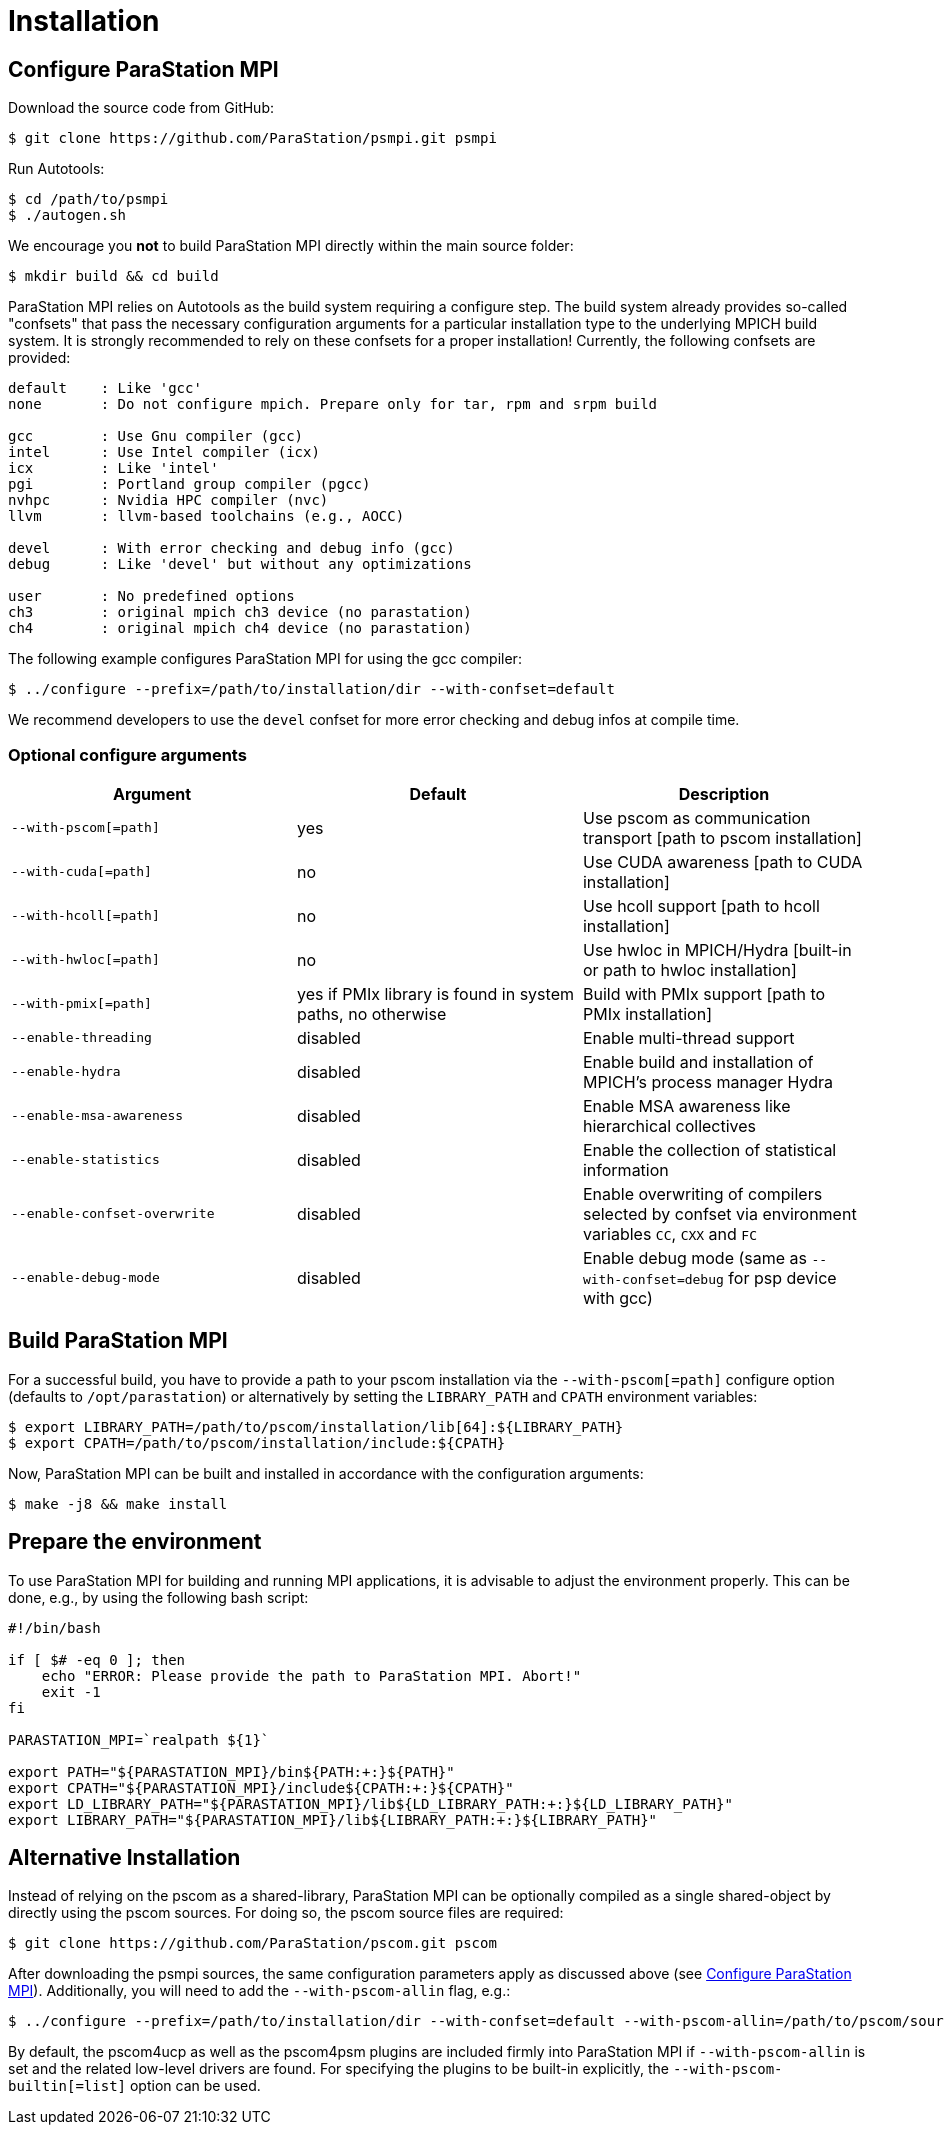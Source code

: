 :configuration-anchor: _configure_parastation_mpi
ifdef::env-gitlab,env-vscode,env-github[:configuration-anchor: user-content-configure-parastation-mpi]

= Installation

== Configure ParaStation MPI

Download the source code from GitHub:

[,console]
----
$ git clone https://github.com/ParaStation/psmpi.git psmpi
----

Run Autotools:

[,console]
----
$ cd /path/to/psmpi
$ ./autogen.sh
----

We encourage you *not* to build ParaStation MPI directly within the main source
folder:

[,console]
----
$ mkdir build && cd build
----

ParaStation MPI relies on Autotools as the build system requiring a configure
step. The build system already provides so-called "confsets" that pass the
necessary configuration arguments for a particular installation type to the
underlying MPICH build system. It is strongly recommended to rely on these
confsets for a proper installation! Currently, the following confsets are
provided:

[,console]
----
default    : Like 'gcc'
none       : Do not configure mpich. Prepare only for tar, rpm and srpm build

gcc        : Use Gnu compiler (gcc)
intel      : Use Intel compiler (icx)
icx        : Like 'intel'
pgi        : Portland group compiler (pgcc)
nvhpc      : Nvidia HPC compiler (nvc)
llvm       : llvm-based toolchains (e.g., AOCC)

devel      : With error checking and debug info (gcc)
debug      : Like 'devel' but without any optimizations

user       : No predefined options
ch3        : original mpich ch3 device (no parastation)
ch4        : original mpich ch4 device (no parastation)
----

The following example configures ParaStation MPI for using the gcc compiler:

[,console]
----
$ ../configure --prefix=/path/to/installation/dir --with-confset=default
----

We recommend developers to use the `devel` confset for more error checking and debug infos at compile time.

=== Optional configure arguments
|===
| Argument | Default  | Description

| `--with-pscom[=path]`
| yes
| Use pscom as communication transport [path to pscom installation]

| `--with-cuda[=path]`
| no
|Use CUDA awareness [path to CUDA installation]

| `--with-hcoll[=path]`
| no
| Use hcoll support [path to hcoll installation]

| `--with-hwloc[=path]`
| no
| Use hwloc in MPICH/Hydra [built-in or path to hwloc installation]

| `--with-pmix[=path]`
| yes if PMIx library is found in system paths, no otherwise
| Build with PMIx support [path to PMIx installation]

| `--enable-threading`
| disabled
| Enable multi-thread support

| `--enable-hydra`
| disabled
| Enable build and installation of MPICH's process manager Hydra

| `--enable-msa-awareness`
| disabled
| Enable MSA awareness like hierarchical collectives

| `--enable-statistics`
| disabled
| Enable the collection of statistical information

| `--enable-confset-overwrite`
| disabled
| Enable overwriting of compilers selected by confset via environment variables `CC`, `CXX` and `FC`

| `--enable-debug-mode`
| disabled
| Enable debug mode (same as `--with-confset=debug` for psp device with gcc)
|===

== Build ParaStation MPI
For a successful build, you have to provide a path to your pscom installation via the
`--with-pscom[=path]` configure option (defaults to `/opt/parastation`) or alternatively by setting
the `LIBRARY_PATH` and `CPATH` environment variables:

[,console]
----
$ export LIBRARY_PATH=/path/to/pscom/installation/lib[64]:${LIBRARY_PATH}
$ export CPATH=/path/to/pscom/installation/include:${CPATH}
----

Now, ParaStation MPI can be built and installed in accordance with the
configuration arguments:

[,console]
----
$ make -j8 && make install
----

== Prepare the environment
To use ParaStation MPI for building and running MPI applications, it is
advisable to adjust the environment properly. This can be done, e.g.,  by using
the following bash script:
[,bash]
----
#!/bin/bash

if [ $# -eq 0 ]; then
    echo "ERROR: Please provide the path to ParaStation MPI. Abort!"
    exit -1
fi

PARASTATION_MPI=`realpath ${1}`

export PATH="${PARASTATION_MPI}/bin${PATH:+:}${PATH}"
export CPATH="${PARASTATION_MPI}/include${CPATH:+:}${CPATH}"
export LD_LIBRARY_PATH="${PARASTATION_MPI}/lib${LD_LIBRARY_PATH:+:}${LD_LIBRARY_PATH}"
export LIBRARY_PATH="${PARASTATION_MPI}/lib${LIBRARY_PATH:+:}${LIBRARY_PATH}"
----

== Alternative Installation

Instead of relying on the pscom as a shared-library, ParaStation MPI can be
optionally compiled as a single shared-object by directly using the pscom
sources. For doing so, the pscom source files are required:

[,console]
----
$ git clone https://github.com/ParaStation/pscom.git pscom
----

After downloading the psmpi sources, the same
configuration parameters apply as discussed above (see <<{configuration-anchor}>>).
Additionally, you will need to add the `--with-pscom-allin` flag, e.g.:

[,console]
----
$ ../configure --prefix=/path/to/installation/dir --with-confset=default --with-pscom-allin=/path/to/pscom/sources
----

By default, the pscom4ucp as well as the pscom4psm plugins are included
firmly into ParaStation MPI if `--with-pscom-allin` is set and the related
low-level drivers are found. For specifying the plugins to be built-in
explicitly, the `--with-pscom-builtin[=list]` option can be used.

